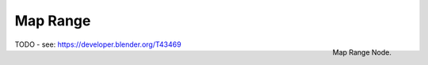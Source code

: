 
*********
Map Range
*********

.. figure:: /images/compositing_nodes_maprange.png
   :align: right
   :width: 150px

   Map Range Node.

TODO - see: https://developer.blender.org/T43469
